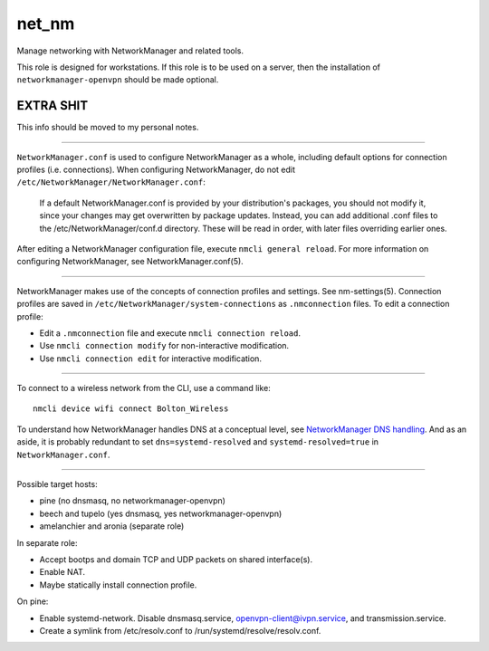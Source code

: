 net_nm
======

Manage networking with NetworkManager and related tools.

This role is designed for workstations. If this role is to be used on a server, then the
installation of ``networkmanager-openvpn`` should be made optional.

EXTRA SHIT
----------

This info should be moved to my personal notes.

----

``NetworkManager.conf`` is used to configure NetworkManager as a whole, including default options
for connection profiles (i.e. connections). When configuring NetworkManager, do not edit
``/etc/NetworkManager/NetworkManager.conf``:

    If a default NetworkManager.conf is provided by your distribution's packages, you should not
    modify it, since your changes may get overwritten by package updates. Instead, you can add
    additional .conf files to the /etc/NetworkManager/conf.d directory. These will be read in order,
    with later files overriding earlier ones.

After editing a NetworkManager configuration file, execute ``nmcli general reload``. For more
information on configuring NetworkManager, see NetworkManager.conf(5).

----

NetworkManager makes use of the concepts of connection profiles and settings. See nm-settings(5).
Connection profiles are saved in ``/etc/NetworkManager/system-connections`` as ``.nmconnection``
files. To edit a connection profile:

*   Edit a ``.nmconnection`` file and execute ``nmcli connection reload``.
*   Use ``nmcli connection modify`` for non-interactive modification.
*   Use ``nmcli connection edit`` for interactive modification.

----

To connect to a wireless network from the CLI, use a command like::

    nmcli device wifi connect Bolton_Wireless

To understand how NetworkManager handles DNS at a conceptual level, see `NetworkManager DNS
handling`_. And as an aside, it is probably redundant to set ``dns=systemd-resolved`` and
``systemd-resolved=true`` in ``NetworkManager.conf``.

----

Possible target hosts:

*   pine (no dnsmasq, no networkmanager-openvpn)
*   beech and tupelo (yes dnsmasq, yes networkmanager-openvpn)
*   amelanchier and aronia (separate role)

In separate role:

*   Accept bootps and domain TCP and UDP packets on shared interface(s).
*   Enable NAT.
*   Maybe statically install connection profile.

On pine:

*   Enable systemd-network. Disable dnsmasq.service, openvpn-client@ivpn.service, and
    transmission.service.
*   Create a symlink from /etc/resolv.conf to /run/systemd/resolve/resolv.conf.

.. _networkmanager dns handling: https://wiki.gnome.org/Projects/NetworkManager/DNS
